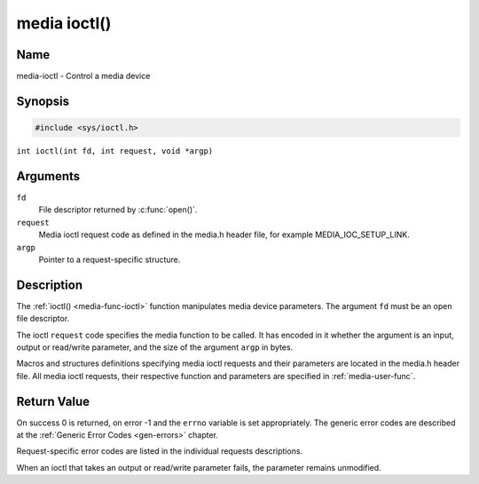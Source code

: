 .. SPDX-License-Identifier: GFDL-1.1-no-invariants-or-later
.. c:namespace:: MC

.. _media-func-ioctl:

*************
media ioctl()
*************

Name
====

media-ioctl - Control a media device

Synopsis
========

.. code-block:: c

    #include <sys/ioctl.h>

``int ioctl(int fd, int request, void *argp)``

Arguments
=========

``fd``
    File descriptor returned by :c:func:`open()`.

``request``
    Media ioctl request code as defined in the media.h header file, for
    example MEDIA_IOC_SETUP_LINK.

``argp``
    Pointer to a request-specific structure.

Description
===========

The :ref:`ioctl() <media-func-ioctl>` function manipulates media device
parameters. The argument ``fd`` must be an open file descriptor.

The ioctl ``request`` code specifies the media function to be called. It
has encoded in it whether the argument is an input, output or read/write
parameter, and the size of the argument ``argp`` in bytes.

Macros and structures definitions specifying media ioctl requests and
their parameters are located in the media.h header file. All media ioctl
requests, their respective function and parameters are specified in
:ref:`media-user-func`.

Return Value
============

On success 0 is returned, on error -1 and the ``errno`` variable is set
appropriately. The generic error codes are described at the
:ref:`Generic Error Codes <gen-errors>` chapter.

Request-specific error codes are listed in the individual requests
descriptions.

When an ioctl that takes an output or read/write parameter fails, the
parameter remains unmodified.
